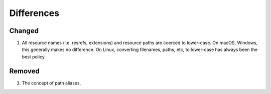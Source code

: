 Differences
===========

Changed
~~~~~~~

1. All resource names (i.e. resrefs, extensions) and resource paths are coerced to lower-case.
   On macOS, Windows, this generally makes no difference.  On Linux, converting filenames, paths, etc,
   to lower-case has always been the best policy.

Removed
~~~~~~~

1. The concept of path aliases.

